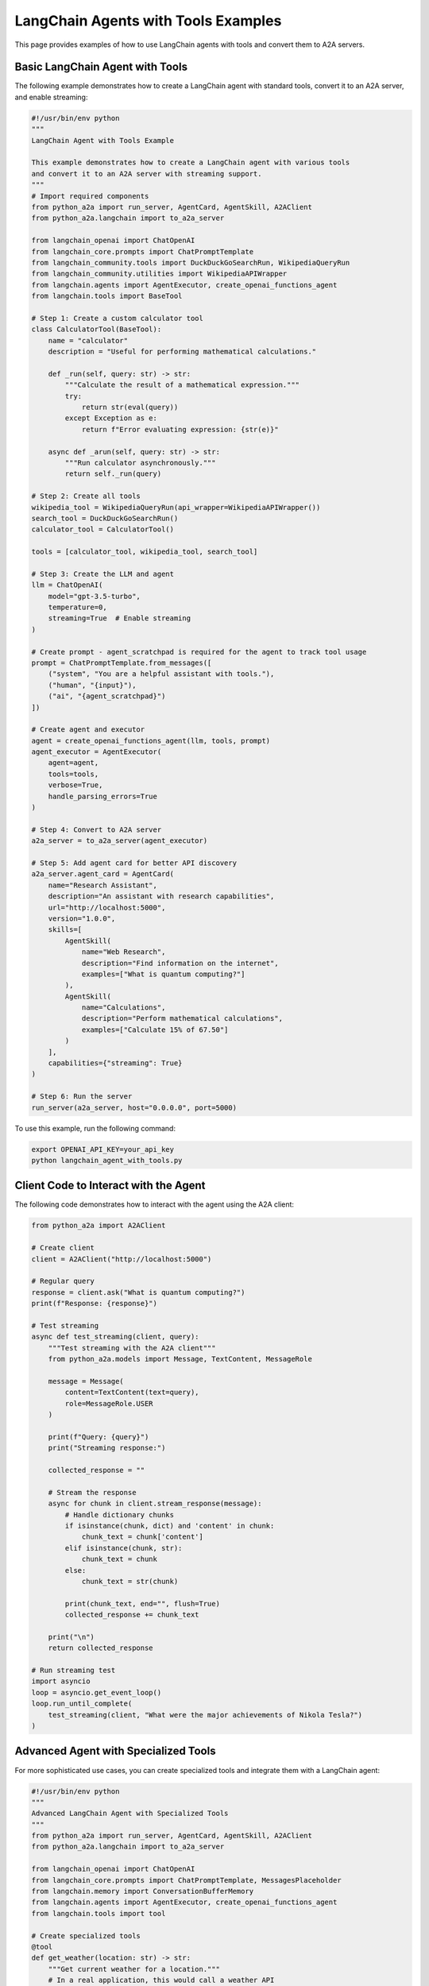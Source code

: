 LangChain Agents with Tools Examples
=================================

This page provides examples of how to use LangChain agents with tools and convert them to A2A servers.

Basic LangChain Agent with Tools
-------------------------------

The following example demonstrates how to create a LangChain agent with standard tools, convert it to an A2A server, and enable streaming:

.. code-block:: python

    #!/usr/bin/env python
    """
    LangChain Agent with Tools Example

    This example demonstrates how to create a LangChain agent with various tools
    and convert it to an A2A server with streaming support.
    """
    # Import required components
    from python_a2a import run_server, AgentCard, AgentSkill, A2AClient
    from python_a2a.langchain import to_a2a_server
    
    from langchain_openai import ChatOpenAI
    from langchain_core.prompts import ChatPromptTemplate
    from langchain_community.tools import DuckDuckGoSearchRun, WikipediaQueryRun
    from langchain_community.utilities import WikipediaAPIWrapper
    from langchain.agents import AgentExecutor, create_openai_functions_agent
    from langchain.tools import BaseTool
    
    # Step 1: Create a custom calculator tool
    class CalculatorTool(BaseTool):
        name = "calculator"
        description = "Useful for performing mathematical calculations."
        
        def _run(self, query: str) -> str:
            """Calculate the result of a mathematical expression."""
            try:
                return str(eval(query))
            except Exception as e:
                return f"Error evaluating expression: {str(e)}"
        
        async def _arun(self, query: str) -> str:
            """Run calculator asynchronously."""
            return self._run(query)
    
    # Step 2: Create all tools
    wikipedia_tool = WikipediaQueryRun(api_wrapper=WikipediaAPIWrapper())
    search_tool = DuckDuckGoSearchRun()
    calculator_tool = CalculatorTool()
    
    tools = [calculator_tool, wikipedia_tool, search_tool]
    
    # Step 3: Create the LLM and agent
    llm = ChatOpenAI(
        model="gpt-3.5-turbo",
        temperature=0,
        streaming=True  # Enable streaming
    )
    
    # Create prompt - agent_scratchpad is required for the agent to track tool usage
    prompt = ChatPromptTemplate.from_messages([
        ("system", "You are a helpful assistant with tools."),
        ("human", "{input}"),
        ("ai", "{agent_scratchpad}")
    ])
    
    # Create agent and executor
    agent = create_openai_functions_agent(llm, tools, prompt)
    agent_executor = AgentExecutor(
        agent=agent,
        tools=tools,
        verbose=True,
        handle_parsing_errors=True
    )
    
    # Step 4: Convert to A2A server
    a2a_server = to_a2a_server(agent_executor)
    
    # Step 5: Add agent card for better API discovery
    a2a_server.agent_card = AgentCard(
        name="Research Assistant",
        description="An assistant with research capabilities",
        url="http://localhost:5000",
        version="1.0.0",
        skills=[
            AgentSkill(
                name="Web Research",
                description="Find information on the internet",
                examples=["What is quantum computing?"]
            ),
            AgentSkill(
                name="Calculations",
                description="Perform mathematical calculations",
                examples=["Calculate 15% of 67.50"]
            )
        ],
        capabilities={"streaming": True}
    )
    
    # Step 6: Run the server
    run_server(a2a_server, host="0.0.0.0", port=5000)

To use this example, run the following command:

.. code-block:: bash

    export OPENAI_API_KEY=your_api_key
    python langchain_agent_with_tools.py

Client Code to Interact with the Agent
-------------------------------------

The following code demonstrates how to interact with the agent using the A2A client:

.. code-block:: python

    from python_a2a import A2AClient
    
    # Create client
    client = A2AClient("http://localhost:5000")
    
    # Regular query
    response = client.ask("What is quantum computing?")
    print(f"Response: {response}")
    
    # Test streaming
    async def test_streaming(client, query):
        """Test streaming with the A2A client"""
        from python_a2a.models import Message, TextContent, MessageRole
        
        message = Message(
            content=TextContent(text=query),
            role=MessageRole.USER
        )
        
        print(f"Query: {query}")
        print("Streaming response:")
        
        collected_response = ""
        
        # Stream the response
        async for chunk in client.stream_response(message):
            # Handle dictionary chunks
            if isinstance(chunk, dict) and 'content' in chunk:
                chunk_text = chunk['content']
            elif isinstance(chunk, str):
                chunk_text = chunk
            else:
                chunk_text = str(chunk)
                
            print(chunk_text, end="", flush=True)
            collected_response += chunk_text
        
        print("\n")
        return collected_response
    
    # Run streaming test
    import asyncio
    loop = asyncio.get_event_loop()
    loop.run_until_complete(
        test_streaming(client, "What were the major achievements of Nikola Tesla?")
    )

Advanced Agent with Specialized Tools
------------------------------------

For more sophisticated use cases, you can create specialized tools and integrate them with a LangChain agent:

.. code-block:: python

    #!/usr/bin/env python
    """
    Advanced LangChain Agent with Specialized Tools
    """
    from python_a2a import run_server, AgentCard, AgentSkill, A2AClient
    from python_a2a.langchain import to_a2a_server
    
    from langchain_openai import ChatOpenAI
    from langchain_core.prompts import ChatPromptTemplate, MessagesPlaceholder
    from langchain.memory import ConversationBufferMemory
    from langchain.agents import AgentExecutor, create_openai_functions_agent
    from langchain.tools import tool
    
    # Create specialized tools
    @tool
    def get_weather(location: str) -> str:
        """Get current weather for a location."""
        # In a real application, this would call a weather API
        return f"Weather in {location}: 72°F, Partly Cloudy"
    
    @tool
    def get_stock_price(symbol: str) -> str:
        """Get current stock price for a symbol."""
        # In a real application, this would call a finance API
        return f"Stock price for {symbol}: $178.72"
    
    # Collect tools
    tools = [get_weather, get_stock_price]
    
    # Create LLM with streaming
    llm = ChatOpenAI(
        model="gpt-3.5-turbo",
        temperature=0,
        streaming=True
    )
    
    # Add conversation memory
    memory = ConversationBufferMemory(
        memory_key="chat_history",
        return_messages=True
    )
    
    # Create prompt with memory and agent_scratchpad for tool tracking
    prompt = ChatPromptTemplate.from_messages([
        ("system", "You are an intelligent assistant with specialized tools."),
        MessagesPlaceholder(variable_name="chat_history"),
        ("human", "{input}"),
        ("ai", "{agent_scratchpad}")
    ])
    
    # Create agent with memory
    agent = create_openai_functions_agent(llm, tools, prompt)
    agent_executor = AgentExecutor(
        agent=agent,
        tools=tools,
        verbose=True,
        memory=memory
    )
    
    # Convert to A2A server
    a2a_server = to_a2a_server(agent_executor)
    
    # Add agent card
    a2a_server.agent_card = AgentCard(
        name="Specialized Assistant",
        description="Assistant with weather and stock tools",
        url="http://localhost:5000",
        capabilities={"streaming": True, "memory": True}
    )
    
    # Run server
    run_server(a2a_server)

Key Components Explained
-----------------------

1. **LangChain Tools**
   
   LangChain provides several ways to create tools:
   
   * Using the ``BaseTool`` class:
     
     .. code-block:: python
     
         class CalculatorTool(BaseTool):
             name = "calculator"
             description = "Performs calculations"
             
             def _run(self, query: str) -> str:
                 return str(eval(query))
             
             async def _arun(self, query: str) -> str:
                 return self._run(query)
   
   * Using the ``@tool`` decorator:
     
     .. code-block:: python
     
         @tool
         def get_weather(location: str) -> str:
             """Get weather for a location."""
             # Call weather API
             return f"Weather in {location}: 72°F"

2. **Creating the Agent**
   
   LangChain provides multiple agent types:
   
   * OpenAI Functions agent (recommended):
     
     .. code-block:: python
     
         agent = create_openai_functions_agent(llm, tools, prompt)
   
   * ReAct agent:
     
     .. code-block:: python
     
         agent = create_react_agent(llm, tools, prompt)

3. **Converting to A2A Server**
   
   Use the ``to_a2a_server`` function to convert a LangChain agent to an A2A server:
   
   .. code-block:: python
   
       a2a_server = to_a2a_server(agent_executor)

4. **Adding Agent Card**
   
   Enhance the A2A server with an agent card for better API discovery:
   
   .. code-block:: python
   
       a2a_server.agent_card = AgentCard(
           name="Assistant Name",
           description="Description of capabilities",
           skills=[...],
           capabilities={"streaming": True}
       )

5. **Streaming Support**
   
   To enable streaming:
   
   * Set ``streaming=True`` when creating the LLM
   * Use ``client.stream_response()`` on the client side

6. **Adding Memory**
   
   Add conversation memory to your agent:
   
   .. code-block:: python
   
       memory = ConversationBufferMemory(
           memory_key="chat_history",
           return_messages=True
       )
       
       # Include memory in the prompt
       prompt = ChatPromptTemplate.from_messages([
           ("system", "System prompt"),
           MessagesPlaceholder(variable_name="chat_history"),
           ("human", "{input}")
       ])
       
       # Add memory to agent executor
       agent_executor = AgentExecutor(
           agent=agent,
           tools=tools,
           memory=memory
       )

For more examples, check out the `examples/langchain` directory in the GitHub repository.
